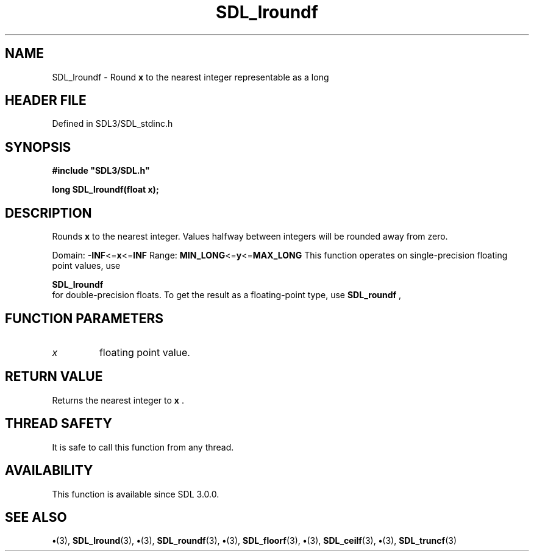 .\" This manpage content is licensed under Creative Commons
.\"  Attribution 4.0 International (CC BY 4.0)
.\"   https://creativecommons.org/licenses/by/4.0/
.\" This manpage was generated from SDL's wiki page for SDL_lroundf:
.\"   https://wiki.libsdl.org/SDL_lroundf
.\" Generated with SDL/build-scripts/wikiheaders.pl
.\"  revision SDL-preview-3.1.3
.\" Please report issues in this manpage's content at:
.\"   https://github.com/libsdl-org/sdlwiki/issues/new
.\" Please report issues in the generation of this manpage from the wiki at:
.\"   https://github.com/libsdl-org/SDL/issues/new?title=Misgenerated%20manpage%20for%20SDL_lroundf
.\" SDL can be found at https://libsdl.org/
.de URL
\$2 \(laURL: \$1 \(ra\$3
..
.if \n[.g] .mso www.tmac
.TH SDL_lroundf 3 "SDL 3.1.3" "Simple Directmedia Layer" "SDL3 FUNCTIONS"
.SH NAME
SDL_lroundf \- Round
.BR x
to the nearest integer representable as a long
.SH HEADER FILE
Defined in SDL3/SDL_stdinc\[char46]h

.SH SYNOPSIS
.nf
.B #include \(dqSDL3/SDL.h\(dq
.PP
.BI "long SDL_lroundf(float x);
.fi
.SH DESCRIPTION
Rounds
.BR x
to the nearest integer\[char46] Values halfway between integers will be
rounded away from zero\[char46]

Domain:
.BR -INF <= x <= INF
Range:
.BR MIN_LONG <= y <= MAX_LONG
This function operates on single-precision floating point values, use

.BR SDL_lroundf
 for double-precision floats\[char46] To get the result
as a floating-point type, use 
.BR SDL_roundf
,

.SH FUNCTION PARAMETERS
.TP
.I x
floating point value\[char46]
.SH RETURN VALUE
Returns the nearest integer to
.BR x
\[char46]

.SH THREAD SAFETY
It is safe to call this function from any thread\[char46]

.SH AVAILABILITY
This function is available since SDL 3\[char46]0\[char46]0\[char46]

.SH SEE ALSO
.BR \(bu (3),
.BR SDL_lround (3),
.BR \(bu (3),
.BR SDL_roundf (3),
.BR \(bu (3),
.BR SDL_floorf (3),
.BR \(bu (3),
.BR SDL_ceilf (3),
.BR \(bu (3),
.BR SDL_truncf (3)
